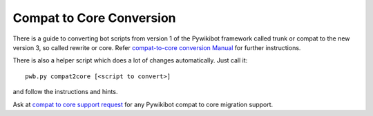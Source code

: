 Compat to Core Conversion
=========================

There is a guide to converting bot scripts from version 1 of the
Pywikibot framework called trunk or compat to the new version 3,
so called rewrite or core. Refer `compat-to-core conversion  Manual
<https://www.mediawiki.org/wiki/Manual:Pywikibot/compat-to-core_conversion>`_
for further instructions.

There is also a helper script which does a lot of changes automatically.
Just call it::

    pwb.py compat2core [<script to convert>]

and follow the instructions and hints.

Ask at `compat to core support request <https://phabricator.wikimedia.org/T247105>`_
for any Pywikibot compat to core migration support.